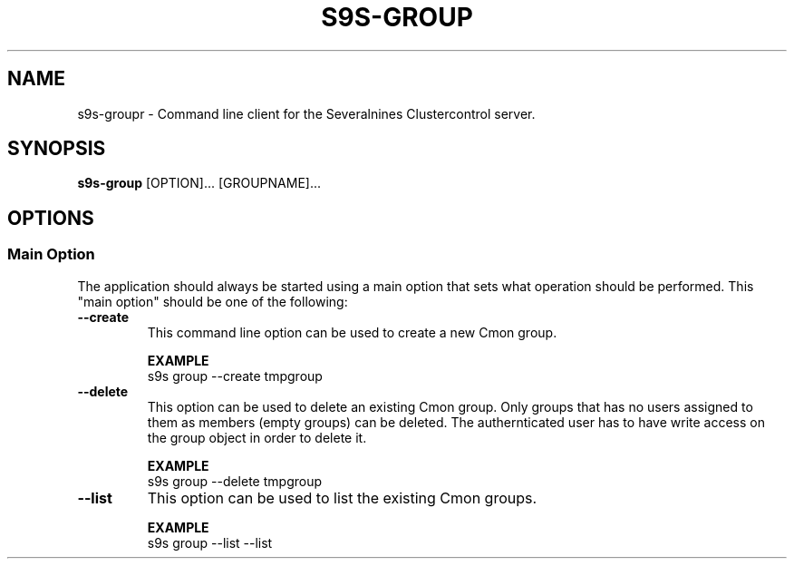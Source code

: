 .TH S9S-GROUP 1 "August 5, 2019"

.SH NAME
s9s-groupr \- Command line client for the Severalnines Clustercontrol server.
.SH SYNOPSIS
.B s9s-group
.RI [OPTION]...
.RI [GROUPNAME]...


.\"
.\" The main options.
.\"
.SH OPTIONS
.SS "Main Option"
The application should always be started using a main option that sets what
operation should be performed. This "main option" should be one of the
following:

.TP
.B --create
This command line option can be used to create a new Cmon group.

.B EXAMPLE
.nf
s9s group --create tmpgroup
.fi

.TP
.B --delete
This option can be used to delete an existing Cmon group. Only groups that has
no users assigned to them as members (empty groups) can be deleted. The
authernticated user has to have write access on the group object in order to
delete it.

.B EXAMPLE
.nf
s9s group --delete tmpgroup
.fi

.TP
.B --list
This option can be used to list the existing Cmon groups.

.B EXAMPLE
.nf
s9s group --list --list
.fi
